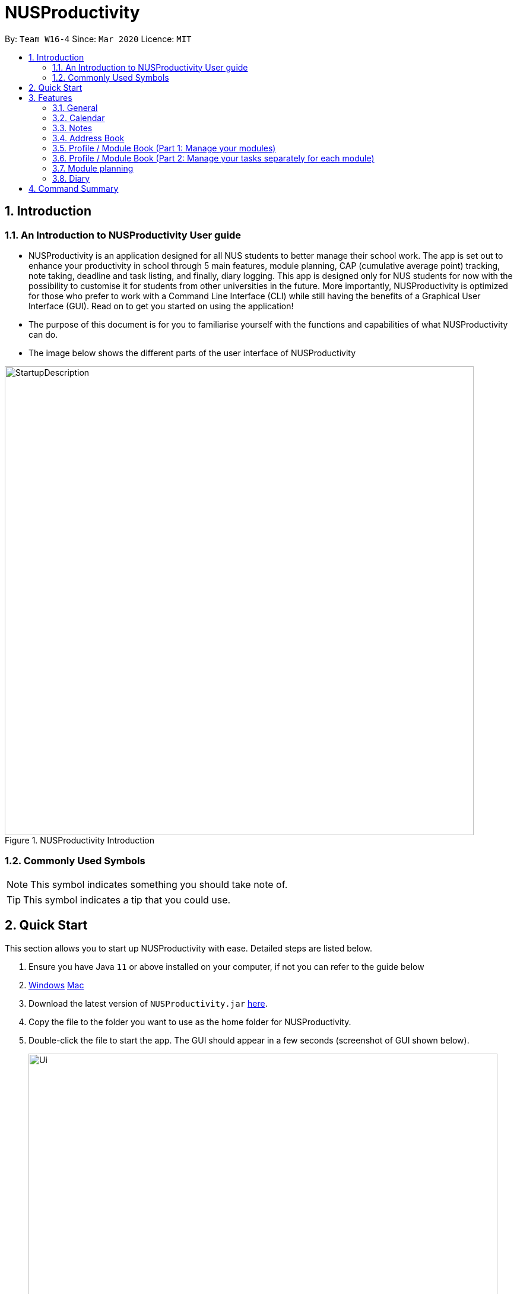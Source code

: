 = NUSProductivity
:site-section: UserGuide
:toc:
:toc-title:
:toc-placement: preamble
:sectnums:
:imagesDir: images
:stylesDir: stylesheets
:xrefstyle: full
:experimental:
ifdef::env-github[]
:tip-caption: :bulb:
:note-caption: :information_source:
endif::[]
:repoURL: https://github.com/AY1920S2-CS2103T-W16-4/main

By: `Team W16-4`      Since: `Mar 2020`      Licence: `MIT`

== Introduction



=== An Introduction to NUSProductivity User guide

- NUSProductivity is an application designed for all NUS students to better manage their school work. The app is set out to enhance your productivity in school through 5 main features, module planning, CAP (cumulative average point) tracking, note taking, deadline and task listing, and finally, diary logging. This app is designed only for NUS students for now with the possibility to customise it for students from other universities in the future. More importantly, NUSProductivity is optimized for those who prefer to work with a Command Line Interface (CLI) while still having the benefits of a Graphical User Interface (GUI). Read on to get you started on using the application!

- The purpose of this document is for you to familiarise yourself with the functions and capabilities of what NUSProductivity can do.

- The image below shows the different parts of the user interface of NUSProductivity

.NUSProductivity Introduction
image::StartupDescription.png[width="790"]


=== Commonly Used Symbols

[NOTE]
This symbol indicates something you should take note of.

[TIP]
This symbol indicates a tip that you could use.


==  Quick Start

This section allows you to start up NUSProductivity with ease. Detailed steps are listed below.

.  Ensure you have Java `11` or above installed on your computer, if not you can refer to the guide below
.  https://docs.oracle.com/en/java/javase/11/install/installation-jdk-microsoft-windows-platforms.html#GUID-C11500A9-252C-46FE-BB17-FC5A9528EAEB[Windows] https://docs.oracle.com/en/java/javase/11/install/installation-jdk-macos.html#GUID-2FE451B0-9572-4E38-A1A5-568B77B146DE[Mac]
.  Download the latest version of `NUSProductivity.jar` link:{repoURL}/releases[here].
.  Copy the file to the folder you want to use as the home folder for NUSProductivity.
.  Double-click the file to start the app. The GUI should appear in a few seconds (screenshot of GUI shown below).
+
.NUSProductivity Start up
image::Ui.png[width="790"]
+
.  Type the command in the command box and press kbd:[Enter] to execute it. +
e.g. typing *`help`* and pressing kbd:[Enter] will open the help window.
.  Some example commands you can try:

* **`search`**`CS2103T` : searches for the module `CS2103T`
* **`calendar`** : Allows you to switch to the calendar tab
* **`deadlineAdd desc/Finish homework by/30-04-2020 cat/School`** : schedules a deadline on the calendar for you to finish your homework
* *`cap`* : calculates your CAP
* *`exit`* : exits the app

.  Refer to <<Features>> for details of each command.




[[Features]]
== Features

This section shows the detailed list of usable commands.

====
*Command Format*

* Words in `UPPER_CASE` are the parameters to be supplied by the user e.g. in `add n/NAME`, `NAME` is a parameter which can be used as `add n/John Doe`.
* Items in square brackets are optional e.g `n/NAME [t/TAG]` can be used as `n/John Doe t/friend` or as `n/John Doe`.
* Items with `…`​ after them can be used multiple times including zero times e.g. `[t/TAG]...` can be used as `{nbsp}` (i.e. 0 times), `t/friend`, `t/friend t/family` etc.
* Parameters can be in any order e.g. if the command specifies `n/NAME p/PHONE_NUMBER`, `p/PHONE_NUMBER n/NAME` is also acceptable.
====
=== General

==== Viewing help : `help`

- Format: `help`

==== Exiting the program : `exit`

- Exits the program.

- Format: `exit`

==== Switching Tabs : `calendar`, `diary`, `modplan`, `addressbook`, `notes`, `profile`

- This command allows you to switch to the tab using the command line instead of clicking on the respective tab.
- Format: `calendar`, `diary`, `modplan`, `addressbook`, `notes`, `profile`

+
.Switching tabs
image::switching_tabs.png[width="790"]
+



=== Calendar

The calendar feature in the app that allows you to schedule and set deadline for important tasks such as project or assignment deadlines.

The application allows you to add 2 type of tasks, `deadline` and `moduleTask`.

`moduleTask` allows you to tag a module, that you have already inputted in your Profile tab, to the task itself. It allows you to set the priority level of the task.

`deadline` allows you to input a deadline event into the calendar without any specified modules attached to it.

==== Priority Levels

We give you the flexibility to choose and indicate what priority each `moduleTask` should have. This priority is represented from 1 to 5, with 1 being the lowest priority and 5 being the highest.

.NUSProductivity calendar priority levels
image::prioritylevels.png[width="790"]


==== Deadline

===== Adding Deadline: `deadlineAdd`

- Schedules a task tagged with a deadline to the calendar. A dot will be shown to indicate there is a deadline to be met on that day

- Format: `deadlineAdd desc/DESCRIPTION by/DD-MM-YYYY cat/CATEGORY`

.Adding Deadlines
image::deadlineAdd.png[width="790"]

After invoking the command, the deadline will be added to the calendar as shown in figure 5. The task will be tagged as light grey to signify it is uncompleted yet.

Deadline tasks are defaulty tagged with the lowest priority.

==== Module Tasks

===== Adding Module Tasks: `moduleTask`

- Schedules a module task, this module task includes priority level, module that is associated with the task.

- Format: `taskAdd desc/DESCRIPTION m/MODULE_CODE date/DD-MM-YYYY PRI/PRIORITY-LEVEL`

.Adding Module Tasks
image::moduleTaskAdd.png[width="790"]

[NOTE]
This requires you to add a module under `moduleAdd` before you can use it

.Error when adding a module task without adding a module first.
image::moduleTaskAddError.png[width="790"]

==== Shared Functions

The commands stated in this section can be used for both moduleTask and deadline tasks.


===== Marking a task as Done: `done`

- Marks a task as completed, completed task will be shown with a black background while uncompleted task will be shown as a grey background.

- Format: `done index/INDEX`

.Completing a task
image::taskDone.png[width="790"]

After a task is completed, it will be pushed to the bottom, the dot on the calendar removed and the background of the task is changed to black to signify the task is compelted.

===== Removing Deadline: `taskDelete`

- Deletes a task from the deadline list, marking the task as done

- Format: `taskDelete index/INDEX`

.Deleting a task
image::taskDelete.png[width="790"]

[TIP]
Tip: delete a task only after the date have passed to make sure everything is completed up to your current date

===== Sorting the Calendar: `sortTask`

- Allows you to sort the tasks list on the left by either date or priority. This gives you the flexibility to plan ahead, whether you want to complete a more urgent task or to complete a task with the deadline that is earlier

- Format: `sortTask by/SORT`

.Sorting tasks by priority
image::taskSort.png[width="790"]

[NOTE]
SORT can only be either date or priority

===== Finding specific tasks in the Calendar: `findTask`

- Allows you to see task at a glance based on what you specified.

- Format: `findTask m/MODULECODE` or `findTask cat/CATEGORY` or `findTask date/DD-MM-YYYY`

.Finding task by module Code
image::findTask.png[width="790"]

[NOTE]
The dots on the calendar will not disappear and will show that there is still task to be completed on that date despite filtering

===== Listing back all tasks in the Calendar: `listTask`

- Allows you to list back all task after you have filtered the list with findTask

- Format: `listTask`

.Listing all tasks
image::listTask.png[width="790"]


=== Notes

- Allows you to create notes from the application, making it easier for you to find your files since often time students have a lot of research papers or references opened when writing a report.

- Allows for users to create documents for notes, organise their notes in folders.
Default location is set to
`/User/<ACCOUNT NAME>` for mac
`C:\Users\<ACCOUNT NAME>` for windows



==== Pathing

- The notes feature allows you to specify the pathing used to access the file/folder you specify

- The diagram below shows a comparision between absolute vs relative pathing

.Pathing Absolute vs Rel
image::pathing.png[width="790"]

[TIP]
if you want to access the Documents folder as shown in figure 13, you can use the absolute pathing and specify loc/Desktop instead of typing loc/../../../Documents


==== Listing Directory: `notesList`

- List the directory that you supplied. The display will show all folders that is in that directory.

- Format: `notesList loc/PATH pt/PATH TYPE`

.Listing files in directory
image::notesListingUG.png[width="790"]

==== Creating a note: `notesCreate`

- Creates a file/directory based on what you specified.

- Format: `notesCreate loc/PATH name/FILE_NAME type/TYPE pt/PATH_TYPE`

[NOTE]
The type can only be file or folder

.Creating a file in a specified directory
image::notesCreateUG.png[width="790"]


==== Opening a note: `notesOpen`

- Opens a file/directory based on what you specified.

- Format: `notesOpen loc/PATH name/FILE_NAME pt/PATH_TYPE`

.Opening a file in a specified directory
image::notesOpenUG.png[width="790"]

==== Deleting a note: `notesDelete`

- Delete a file based on what you specified.

- Format: `notesDelete loc/PATH name/FILE_NAME pt/PATH_TYPE`

.Deleting a file in a specified directory
image::notesDeleteUG.png[width="790"]

[NOTE]
This can only be use to delete a file and not a folder



=== Address Book

The address book allows you to add other individuals, such as professors and fellow classmates to your addressbook. Information such as phone number and email of the person will be saved into the address book for easier communication for projects or to schedule consultation relating to the module.

==== Adding a person: `add`

- Adds a person to the address book.
- Format: `add n/NAME p/PHONE_NUMBER e/EMAIL [t/TAG]...`

[TIP]
A person can have any number of tags (including 0)

- Examples:

* `add n/John Doe p/98765432 e/johnd@example.com`
* `add n/Betsy Crowe t/friend e/betsycrowe@example.com p/1234567 t/criminal`


==== Listing all persons : `list`

- Shows a list of all persons in the address book.

- Format: `list`

==== Editing a person : `edit`

- Edits an existing person in the address book.

- Format: `contactEdit INDEX [n/NAME] [p/PHONE] [e/EMAIL] [t/TAG]…`

****
•	Edits the person at the specified INDEX. The index refers to the index number shown in the displayed person list. The index must be a positive integer 1, 2, 3, …
•	At least one of the optional fields must be provided.
•	Existing values will be updated to the input values.
•	When editing tags, the existing tags of the person will be removed i.e. adding of tags is not cumulative.
•	You can remove all the person’s tags by typing t/ without specifying any tags after it.
****

- Examples:

* `edit 1 p/91234567 e/johndoe@example.com` +
 Edits the phone number and email address of the 1st person to be `91234567` and `johndoe@example.com` respectively.
* `edit 2 n/Betsy Crower t/` +
 Edits the name of the `2nd person` to be `Betsy Crower` and clears all existing tags.

==== Locating persons by name: find

- Finds persons whose names contain any of the given keywords.

- Format: `find KEYWORD [MORE_KEYWORDS]`

****
* The search is case insensitive. e.g. hans will match Hans
* The order of the keywords does not matter. e.g. Hans Bo will match Bo Hans
* Only the name is searched.
* Only full words will be matched e.g. Han will not match Hans
* Persons matching at least one keyword will be returned (i.e. OR search). e.g. Hans Bo will return Hans Gruber, Bo Yang
* After a find operation, use `list` to get back the original list for address book.
****

- Examples:

* `find John` +
 Returns `john` and `John Doe`
* `find Betsy Tim John` +
 Returns any person having names `Betsy`, `Tim`, or `John`

==== Deleting a person : `delete`

- Deletes the specified person from the address book.

- Format: `delete INDEX`

****
* Deletes the person at the specified INDEX.
* The index refers to the index number shown in the displayed person list.
* The index must be a positive integer 1, 2, 3, …
****

- Examples:

* `list` +
 `delete 2` +
 Deletes the 2nd person in the address book.
* `find Betsy` +
 `delete 1` +
 Deletes the 1st person in the results of the find command.

==== Clearing all entries : `clear`

- Clears all entries from the address book.

- Format: `clear`


=== Profile / Module Book (Part 1: Manage your modules)

This feature allows individuals to see their own profile, their current cap and the all modules that the individual have taken and all the grades gotten.

==== Adding a module : `moduleAdd`

- Adds a module you have taken before or is taking now and store your grade for each module if you want.

- Format: `moduleAdd m/MODULE_CODE [g/GRADE]`

[TIP]
The grade field is optional. You can state your grade when you add in modules and
also can update or add in your grade later.

****
* You can only add in modules which are valid modules that can be taken in NUS.
* All other module codes inputted will be considered as invalid and the program will not allow you to add in.
* This requirement is not case sensitive, which means for example, both "CS2103" and "cs2103" are considered valid module code.
****

[TIP]
The program checks whether a module code provided is valid or not by using the search feature, which fetch information about
modules online. If the search function fails to fetch any information, the module code will be treated as invalid.

==== Deleting a module : `moduleDel`

- Deletes a module you have added to the program before from the profile tab.

- Format: `moduleDel MODULE_CODE`

****
* Deletes the module specified from the module book (profile)
* You can only delete the module which you have added into the program before.
* Module code inputted is not case sensitive ('moduleDel cs2103' is the same as 'moduleDel CS2103')
****

==== Editing the grade of a module : `grade`

- Updates or adds the grade of certain modules you have added to the program.

- Format: `grade m/MODULE_CODE g/GRADE`

****
* Updates the grade of the specified module as the grade you provided now.
* You can only update the grade of module which you have added into the program before.
* Grade inputted should be a valid grade in NUS's grading system.
* Both module code and grade inputted is not case sensitive.
****

[TIP]
List of all valid grade: A+, A, A-, B+, B, B-, C+, C, D+, D, F, S and U.


==== View current CAP : `cap`

- Shows your current cap based on the grades of modules you have stated.

- Format: `cap`

****
* Calculates your current CAP.
* CAP = Sum (module grade point x modular credits for the module) / Sum (modular credits)
* The calculation strictly follow the grading system of NUS.
* Shows current CAP in CLI, CAP on UI will only get updated after you restart.
****

[TIP]
You don't need to indicate the modular credits for each module when you add it in because the program will fetch that infomation online.

=== Profile / Module Book (Part 2: Manage your tasks separately for each module)

[TIP]
These tasks related to certain module are called 'module task' from now on.

[TIP]
All commands that make changes to the module tasks will be synchronous for both module book and the task list in calendar feature.

[NOTE]
For this part, the UI hasn't been implemented yet but you are able to see the updated list of module tasks in command line.

[NOTE]
Most functionality covered in this part can also be achieved by some commands in Calendar feature above. Just provides users
with an alternative way. (The orders of tasks shown are different. Thus, the index inputted may be different to achieve the same modification.)

==== Creating a module task : `moduleTask`

[NOTE]
This command has been covered in Calendar feature already.

- Adds a module task related to certain module you have added before in module book.

- You need to indicate which module the task is related to, its priority level (how important it is) and also its deadline or scheduled timing.

- Format: `moduleTask desc/DESCRIPTION m/MODULE_CODE date/DEADLINE_OR_SCHEDULED_TIMING pri/PRIORITY`

[NOTE]
The date inputted should be in the format: DD-MM-YYYY.

****
* This command allows you to create tasks to certain module you added to the program before.
* Stores the task added in the module book and automatically adds and shows on the Calender.
* You will get an updated list of tasks related to that specific module after adding. (shown in command line)
****

==== Listing all module tasks of certain module

- Lists all module tasks related to the specific module.

- Format: `listModuleTasks MODULE_CODE`

****
* Lists all module tasks related to that module in *CLI*.
* Module code inputted must be valid module code you have added in before.
****

*Example:*

==== Deleting a module task : `taskDelete`

- Deletes the specified module tasks for certain module from the module book and calendar.

- Format: `taskDelete m/MODULE_CODE index/INDEX`

[NOTE]
This command is similar to the `taskDelete` command in Calendar feature but you need to specify the module code.

****
* Deletes the module task at the specified INDEX.
* The index refers to the index number *shown in the CLI* (you can get that by entering 'listModuleTasks MODULE_CODE')
* The index must be a positive integer 1, 2, 3, …
****

==== Marking a module task as done : `done`

- Marks the specified module tasks for certain module as done in the module book and calendar.

- Format: `done m/MODULE_CODE index/Index`

[NOTE]
This command is similar to the `done` command in Calendar feature but you need to specify the module code.

****
* Deletes the module task at the specified INDEX.
* The index refers to the index number *shown in the CLI* (you can get that by entering 'listModuleTasks MODULE_CODE')
* The index must be a positive integer 1, 2, 3, …
****

==== View task breakdown per module : `taskBreakdown`

- Shows the how many tasks are there in total and how many tasks haven't been completed yet for each module.

- Format: `taskBreakdown`

- Shows in the command line

==== States major taken : `major` (coming in v2.0)

=== Module planning

==== View module requirement: `modreq`

- Shows the modules requirement for the major specified. This function will show the core modules that the individual have to take before graduation but have not taken yet.

- Format: `modreq MAJOR`

- Example:

* `modreq computer science`


==== Module information: `module`

- Shows basic information about the module, such as time of lecture, tutorial, exam venues and
professor’s contact associated with the module.

- Format: `module MODULE CODE`

- Example:

* `module CS2103T`

==== Module planning: `mymodplan`

- Shows list of modules taken/to be taken to fulfill major requirements.

- Format:

a.	`mymodplan`: shows module planning list
b.	`mymodplan add MODULE CODE`: adds a module to the module plan
c.	`mymodplan done MODULE CODE`: marks a module as taken/done

=== Diary

The diary feature allows you to jot down any thoughts, be it for your personal life or for school work, or just a concept that you may not understand that you will have to revisit in the future.

==== Adding an diary entry: `diaryAdd`
- Adds a diary entry to the diary book.
- Format: `diaryAdd ec/ENTRY_CONTENT`

==== Viewing diary logs: `diaryLog`
- Shows all diary entry IDs.
- Format: `diaryLog `

==== Viewing diary entries with specified entry ID: `diaryShow`
- Shows the diary entry for the specified entry ID.
- Format: `diaryShow id/ENTRY_ID`

==== Viewing diary entries with specified date: `diaryShow`
- Shows the diary entry at the specified date if there is any, date needs to be in DD-MM-YYYY.
- Format: `diaryShow date/DATE`

==== Deleting an diary entry: `diaryDelete`
- Deletes the specified diary ID’s entry.
- Format: `diaryDelete id/ENTRY_ID`

==== Tagging weather: `diaryWeather`
- Tags the diary with the specific ID with a specific weather (e.g. sunny, cloudy)
- Format: `diaryWeather id/ENTRY_ID w/WEATHER`

==== Tagging mood: `diaryMood`
- Tags the diary with the specific ID with a specific mood (e.g. happy, stressed)
- Format: `diaryMood id/ENTRY_ID m/MOOD`




== Command Summary

This section summarizes the list of commands.

* *General*:
** *calendar*: `calendar`
** *notes*: `notes`
** *modplan*: `modplan`
** *diary*: `diary`
** *profile*: `profile`
** *help*: `help`
** *exit*: `exit`

* *Calendar*:
** *deadline* : `deadlineAdd desc/DESCRIPTION by/DD-MM-YYYY cat/CATEGORY`
e.g. `deadlineAdd desc/Do Chores by/30-04-2020 cat/Misc`
** *moduleTask*: `moduleTask desc/DESCRIPTION m/MODULE CODE date/DD-MM-YYYY pri/PRIORITY`
e.g. `moduleTask desc/Project Deadline date/30-04-2020 m/CS2103T pri/5`
** *done*: `done index/INDEX`
e.g. `done index/1`
** *taskDelete*: `taskDelete index/INDEX`
e.g. `taskDelete index/1`
** *sortTask*: `sortTask by/SORT`
e.g. `sortTask by/priority`
** *findTask*: `findTask m/MODULECODE` or `findTask cat/CATEGORY` or `findTask date/DD-MM-YYYY`
e.g. `findTask m/CS2103T`
** *listTask*: `listTask`
e.g. `listTask`


* *Notes*
** *notesList* loc/PATH pt/PATH TYPE
e.g. `notesList loc/Desktop pt/abs`
** *notesOpen* loc/PATH name/FILE_NAME pt/PATH_TYPE
e.g. `notesOpen loc/Desktop name/test.doc pt/abs`
** *notesCreate* loc/PATH name/FILE_NAME type/TYPE pt/PATH_TYPE
e.g. `notesCreate loc/Desktop/ name/Test.doc type/file pt/abs`
** *notesDelete* loc/PATH name/FILE_NAME pt/PATH_TYPE
e.g. `notesDelete loc/Desktop/ name/Test.doc pt/abs`




* Address Book:
** add  n/NAME p/PHONE_NUMBER e/EMAIL a/ADDRESS [t/TAG]… +
 e.g. `add n/James Ho p/22224444 e/jamesho@example.com t/friend t/colleague`
** clear : clear
** delete : delete INDEX +
 e.g. `delete 3`
** edit : edit INDEX [n/NAME] [p/PHONE_NUMBER] [e/EMAIL] [t/TAG]… +
 e.g. `edit 2 n/James Lee e/jameslee@example.com`
** find : find KEYWORD [MORE_KEYWORDS] +
 e.g. `find James Jake`
** list: list

* Profile
** cap : cap {BREAKDOWN}

* Diary :
** diary log LIMIT
e.g. `diary log 10`
** diary show ENTRY ID
e.g. `diary show 3`
** diary show DD-MM-YYYY
e.g. `diary show 30-03-2020`
** diary add ENTRY
e.g. `diary add "Today is a good day"`
** diary delete ENTRY ID
e.g. `diary delete 1`
** diary weather ID WEATHER
e.g. `diary weather 1 SUNNY`
** diary emotion ID EMOTION
e.g. `diary emotion 1 HAPPY`

* Mod Plan:
** mymodplan: mymodplan
** mymodplan add MODULE CODE
e.g. `mymodplan add CS2103T`
** mymodplan done MODULE CODE
e.g. `mymodplan done CS2103T`
** modreq : modreq {\MAJOR} +
e.g. `modreq computer science`

